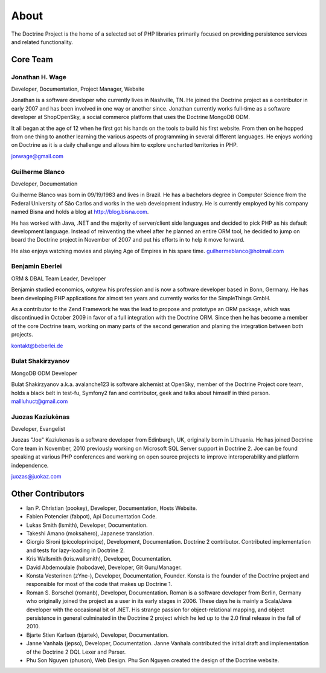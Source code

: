 About
=====

The Doctrine Project is the home of a selected set of PHP libraries primarily focused on providing persistence services and related functionality.

Core Team
---------

Jonathan H. Wage
~~~~~~~~~~~~~~~~~~~~~~~~~~
Developer, Documentation, Project Manager, Website

Jonathan is a software developer who currently lives in Nashville, TN. He joined the Doctrine project as a contributor in early 2007 and has been involved in one way or another since. Jonathan currently works full-time as a software developer at ShopOpenSky, a social commerce platform that uses the Doctrine MongoDB ODM.

It all began at the age of 12 when he first got his hands on the tools to build his first website. From then on he hopped from one thing to another learning the various aspects of programming in several different languages. He enjoys working on Doctrine as it is a daily challenge and allows him to explore uncharted territories in PHP.

jonwage@gmail.com

Guilherme Blanco
~~~~~~~~~~~~~~~~~~~~~~~~~~

Developer, Documentation

Guilherme Blanco was born in 09/19/1983 and lives in Brazil. He has a bachelors degree in Computer Science from the Federal University of São Carlos and works in the web development industry. He is currently employed by his company named Bisna and holds a blog at http://blog.bisna.com.

He has worked with Java, .NET and the majority of server/client side languages and decided to pick PHP as his default development language. Instead of reinventing the wheel after he planned an entire ORM tool, he decided to jump on board the Doctrine project in November of 2007 and put his efforts in to help it move forward.

He also enjoys watching movies and playing Age of Empires in his spare time. guilhermeblanco@hotmail.com

Benjamin Eberlei
~~~~~~~~~~~~~~~~~~~~~~~~~~

ORM & DBAL Team Leader, Developer

Benjamin studied economics, outgrew his profession and is now a software developer based in Bonn, Germany. He has been developing PHP applications for almost ten years and currently works for the SimpleThings GmbH.

As a contributor to the Zend Framework he was the lead to propose and prototype an ORM package, which was discontinued in October 2009 in favor of a full integration with the Doctrine ORM. Since then he has become a member of the core Doctrine team, working on many parts of the second generation and planing the integration between both projects.

kontakt@beberlei.de

Bulat Shakirzyanov
~~~~~~~~~~~~~~~~~~~~~~~~~~

MongoDB ODM Developer

Bulat Shakirzyanov a.k.a. avalanche123 is software alchemist at OpenSky, member of the Doctrine Project core team, holds a black belt in test-fu, Symfony2 fan and contributor, geek and talks about himself in third person. mallluhuct@gmail.com

Juozas Kaziukėnas 
~~~~~~~~~~~~~~~~~~~~~~~~~~

Developer, Evangelist

Juozas "Joe" Kaziukenas is a software developer from Edinburgh, UK, originally born in Lithuania. He has joined Doctrine Core team in November, 2010 previously working on Microsoft SQL Server support in Doctrine 2. Joe can be found speaking at various PHP conferences and working on open source projects to improve interoperability and platform independence.

juozas@juokaz.com

Other Contributors
------------------

* Ian P. Christian (pookey), Developer, Documentation, Hosts Website.

* Fabien Potencier (fabpot), Api Documentation Code.

* Lukas Smith (lsmith), Developer, Documentation.

* Takeshi Amano (moksahero), Japanese translation.

* Giorgio Sironi (piccoloprincipe), Development, Documentation. Doctrine 2 contributor. Contributed implementation and tests for lazy-loading in Doctrine 2.

* Kris Wallsmith (kris.wallsmith), Developer, Documentation.

* David Abdemoulaie (hobodave), Developer, Git Guru/Manager.

* Konsta Vesterinen (zYne-),  Developer, Documentation, Founder. Konsta is the founder of the Doctrine project and responsible for most of the code that makes up Doctrine 1.

* Roman S. Borschel (romanb), Developer, Documentation. Roman is a software developer from Berlin, Germany who originally joined the project as a user in its early stages in 2006. These days he is mainly a Scala/Java developer with the occasional bit of .NET. His strange passion for object-relational mapping, and object persistence in general culminated in the Doctrine 2 project which he led up to the 2.0 final release in the fall of 2010.

* Bjarte Stien Karlsen (bjartek), Developer, Documentation.

* Janne Vanhala (jepso), Developer, Documentation. Janne Vanhala contributed the initial draft and implementation of the Doctrine 2 DQL Lexer and Parser.

* Phu Son Nguyen (phuson), Web Design. Phu Son Nguyen created the design of the Doctrine website.

